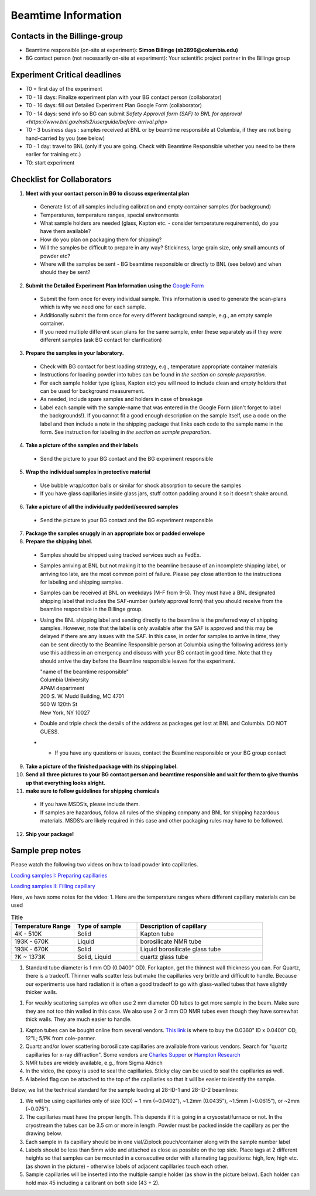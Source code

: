 ====================
Beamtime Information
====================

Contacts in the Billinge-group
------------------------------
* Beamtime responsible (on-site at experiment): **Simon Billinge (sb2896@columbia.edu)**
* BG contact person (not necessarily on-site at experiment): Your scientific project partner in the Billinge group


Experiment Critical deadlines
-----------------------------
* T0 = first day of the experiment
* T0 - 18 days: Finalize experiment plan with your BG contact person (collaborator)
* T0 - 16 days: fill out Detailed Experiment Plan Google Form (collaborator) 
* T0 - 14 days: send info so BG can submit `Safety Approval form (SAF) to BNL for approval <https://www.bnl.gov/nsls2/userguide/before-arrival.php>`
* T0 - 3 business days : samples received at BNL or by beamtime responsible at Columbia, if they are not being hand-carried by you (see below)
* T0 - 1 day: travel to BNL (only if you are going. Check with Beamtime Responsible whether you need to be there earlier for training etc.)
* T0: start experiment


Checklist for Collaborators
---------------------------
1. **Meet with your contact person in BG to discuss experimental plan**

  * Generate list of all samples including calibration and empty container samples (for background)
  * Temperatures, temperature ranges, special environments
  * What sample holders are needed (glass, Kapton etc. - consider temperature requirements), do you have them available?
  * How do you plan on packaging them for shipping?
  * Will the samples be difficult to prepare in any way? Stickiness, large grain size, only small amounts of powder etc?
  * Where will the samples be sent - BG beamtime responsible or directly to BNL (see below) and when should they be sent?
  
2. **Submit the Detailed Experiment Plan Information using the** `Google Form <https://forms.gle/cMGgdg8PFwBoareC9>`_

  * Submit the form once for every individual sample.  This information is used to generate the scan-plans which is why we need one for each sample.
  * Additionally submit the form once for every different background sample, e.g., an empty sample container.
  * If you need multiple different scan plans for the same sample, enter these separately as if they were different samples (ask BG contact for clarification)
  
3. **Prepare the samples in your laboratory.**

  * Check with BG contact for best loading strategy, e.g., temperature appropriate container materials
  * Instructions for loading powder into tubes can be found in `the section on sample preparation`.
  * For each sample holder type (glass, Kapton etc) you will need to include clean and empty holders that can be used for background measurement.  
  * As needed, include spare samples and holders in case of breakage 
  * Label each sample with the sample-name that was entered in the Google Form (don't forget to label the backgrounds!). If you cannot fit a good enough description on the sample itself, use a code on the label and then include a note in the shipping package that links each code to the sample name in the form. See instruction for labeling in `the section on sample preparation`.
  
4. **Take a picture of the samples and their labels**
   
  * Send the picture to your BG contact and the BG experiment responsible
  
5. **Wrap the individual samples in protective material**
   
  * Use bubble wrap/cotton balls or similar for shock absorption to secure the samples
  * If you have glass capillaries inside glass jars, stuff cotton padding around it so it doesn't shake around.
  
6. **Take a picture of all the individually padded/secured samples**

  * Send the picture to your BG contact and the BG experiment responsible
  
7. **Package the samples snuggly in an appropriate box or padded envelope**

8. **Prepare the shipping label.**

  * Samples should be shipped using tracked services such as FedEx.
  * Samples arriving at BNL but not making it to the beamline because of an incomplete shipping label, or arriving too late, are the most common point of failure.  Please pay close attention to the instructions for labeling and shipping samples.
  * Samples can be received at BNL on weekdays (M-F from 9-5).  They must have a BNL designated shipping label that includes the SAF-number (safety approval form) that you should receive from the beamline responsible in the Billinge group.  
  * Using the BNL shipping label and sending directly to the beamline is the preferred way of shipping samples.  However, note that the label is only available after the SAF is approved and this may be delayed if there are any issues with the SAF.  In this case, in order for samples to arrive in time, they can be sent directly to the Beamline Responsible person at Columbia using the following address (only use this address in an emergency and discuss with your BG contact in good time.  Note that they should arrive the day before the Beamline responsible leaves for the experiment.

    | "name of the beamtime responsible"
    | Columbia University
    | APAM department
    | 200 S. W. Mudd Building, MC 4701
    | 500 W 120th St
    | New York, NY 10027

  * Double and triple check the details of the address as packages get lost at BNL and Columbia.  DO NOT GUESS.
  * * If you have any questions or issues, contact the Beamline responsible or your BG group contact 

9. **Take a picture of the finished package with its shipping label.**

10. **Send all three pictures to your BG contact person and beamtime responsible and wait for them to give thumbs up that everything looks alright.**

11. **make sure to follow guidelines for shipping chemicals**

  * If you have MSDS’s, please include them.  
  * If samples are hazardous, follow all rules of the shipping company and BNL for shipping hazardous materials.  MSDS’s are likely required in this case and other packaging rules may have to be followed.

12. **Ship your package!**


Sample prep notes
-----------------

Please watch the following two videos on how to load powder into capillaries.

`Loading samples I: Preparing capillaries <https://www.youtube.com/watch?v=xgl-jkMqSsA>`_

`Loading samples II: Filling capillary <https://www.youtube.com/watch?v=5JBTw4kEXGY>`_

Here, we have some notes for the video:
1. Here are the temperature ranges where different capillary materials can be used

.. list-table:: Title
   :widths: 25 25 50
   :header-rows: 1

   * - Temperature Range
     - Type of sample
     - Description of capillary
   * - 4K - 510K
     - Solid 
     - Kapton tube
   * - 193K - 670K 
     - Liquid 
     - borosilicate NMR tube
   * - 193K - 670K 
     - Solid
     - Liquid borosilicate glass tube
   * - ?K ~ 1373K
     - Solid, Liquid
     - quartz glass tube

1. Standard tube diameter is 1 mm OD (0.0400" OD).  For kapton, get the thinnest wall thickness you can.  For Quartz, there
   is a tradeoff.  Thinner walls scatter less but make the capillaries very brittle and difficult to handle. Because our experiments
   use hard radiation it is often a good tradeoff to go with glass-walled tubes that have slightly thicker walls.

1. For weakly scattering samples we often use 2 mm diameter OD tubes to get more sample in the beam.  Make sure they are not too thin walled
   in this case.  We also use 2 or 3 mm OD NMR tubes even though they have somewhat thick walls.  They are much easier to handle.

1. Kapton tubes can be bought online from several vendors. `This link <https://www.coleparmer.com/i/masterflex-transfer-tubing-polyimide-0-0360-id-x-0-0400-od-12-l-5-pk/9582008>`_ is where to buy the 0.0360" ID x 0.0400" OD, 12"L; 5/PK from cole-parmer.

#. Quartz and/or lower scattering borosilicate capillaries are available from various vendors.  Search for "quartz capillaries for x-ray diffraction".  Some vendors are `Charles Supper <http://www.charles-supper.com/en/page/product.cfm?idProduct=17>`_ or `Hampton Research <https://hamptonresearch.com/product-Quartz-Capillaries-325.html>`_

#. NMR tubes are widely available, e.g., from Sigma Aldrich

#. In the video, the epoxy is used to seal the capillaries. Sticky clay can be used to seal the capillaries as well.

#. A labeled flag can be attached to the top of the capillaries so that it will be easier to identify the sample.

Below, we list the technical standard for the sample loading at 28-ID-1 and 28-ID-2 beamlines:

#. We will be using capillaries only of size (OD) ~ 1 mm (~0.0402”), ~1.2mm (0.0435”), ~1.5mm (~0.0615”), or ~2mm (~0.075”).

#. The capillaries must have the proper length. This depends if it is going in a crysostat/furnace or not.  In the cryostream the tubes can be 3.5 cm or more in length.  Powder must be packed inside the capillary as per the drawing below.

#. Each sample in its capillary should be in one vial/Ziplock pouch/container along with the sample number label

#. Labels should be less than 5mm wide and attached as close as possible on the top side. Place tags at 2 different heights so that samples can be mounted in a consecutive order with alternating tag positions: high, low, high etc.(as shown in the picture) - otherwise labels of adjacent capillaries touch each other.

#. Sample capillaries will be inserted into the multiple sample holder (as show in the picture below). Each holder can hold max 45 including a calibrant on both side (43 + 2).

.. image:: _static/capillaries_photo.png

